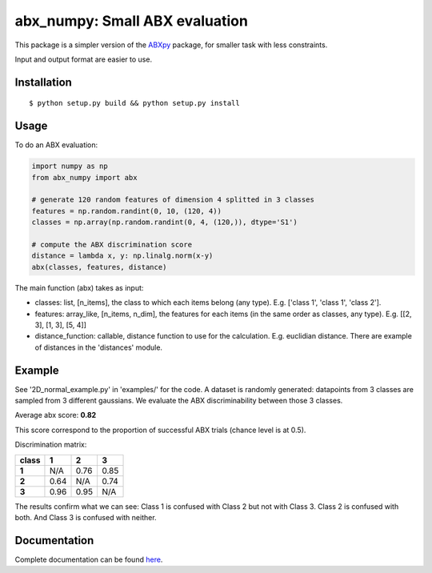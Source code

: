 ==================================================================
abx_numpy: Small ABX evaluation
==================================================================

.. image:: https://travis-ci.org/bootphon/abx_numpy.svg?branch=master
    :target: https://travis-ci.org/bootphon/abx_numpy

This package is a simpler version of the `ABXpy
<https://github.com/bootphon/ABXpy>`_ package, for smaller task with
less constraints.

Input and output format are easier to use.

Installation
------------

::

   $ python setup.py build && python setup.py install

Usage
-----

To do an ABX evaluation:

.. code-block:: python

  import numpy as np
  from abx_numpy import abx

  # generate 120 random features of dimension 4 splitted in 3 classes
  features = np.random.randint(0, 10, (120, 4))
  classes = np.array(np.random.randint(0, 4, (120,)), dtype='S1')

  # compute the ABX discrimination score
  distance = lambda x, y: np.linalg.norm(x-y)
  abx(classes, features, distance)

The main function (abx) takes as input:

* classes: list, [n_items], the class to which each items
  belong (any type). E.g. ['class 1', 'class 1', 'class 2'].

* features: array_like, [n_items, n_dim], the features for each
  items (in the same order as classes, any type). E.g. [[2, 3], [1, 3], [5, 4]]

* distance_function: callable, distance function to use for the
  calculation. E.g. euclidian distance. There are example of distances
  in the 'distances' module.

Example
-------

See '2D_normal_example.py' in 'examples/' for the code. A dataset is
randomly generated: datapoints from 3 classes are sampled from 3
different gaussians. We evaluate the ABX discriminability between
those 3 classes.

.. image:: examples/data.png
    :width: 10%

Average abx score: **0.82**

This score correspond to the proportion of successful ABX trials
(chance level is at 0.5).

Discrimination matrix:

===== ==== ==== ====
class  1    2    3
===== ==== ==== ====
**1** N/A  0.76 0.85
**2** 0.64 N/A  0.74
**3** 0.96 0.95 N/A
===== ==== ==== ====

The results confirm what we can see: Class 1 is confused with Class 2
but not with Class 3. Class 2 is confused with both. And Class 3 is
confused with neither.

Documentation
-------------

Complete documentation can be found `here
<http://abx-numpy.readthedocs.org/en/latest/>`_.
